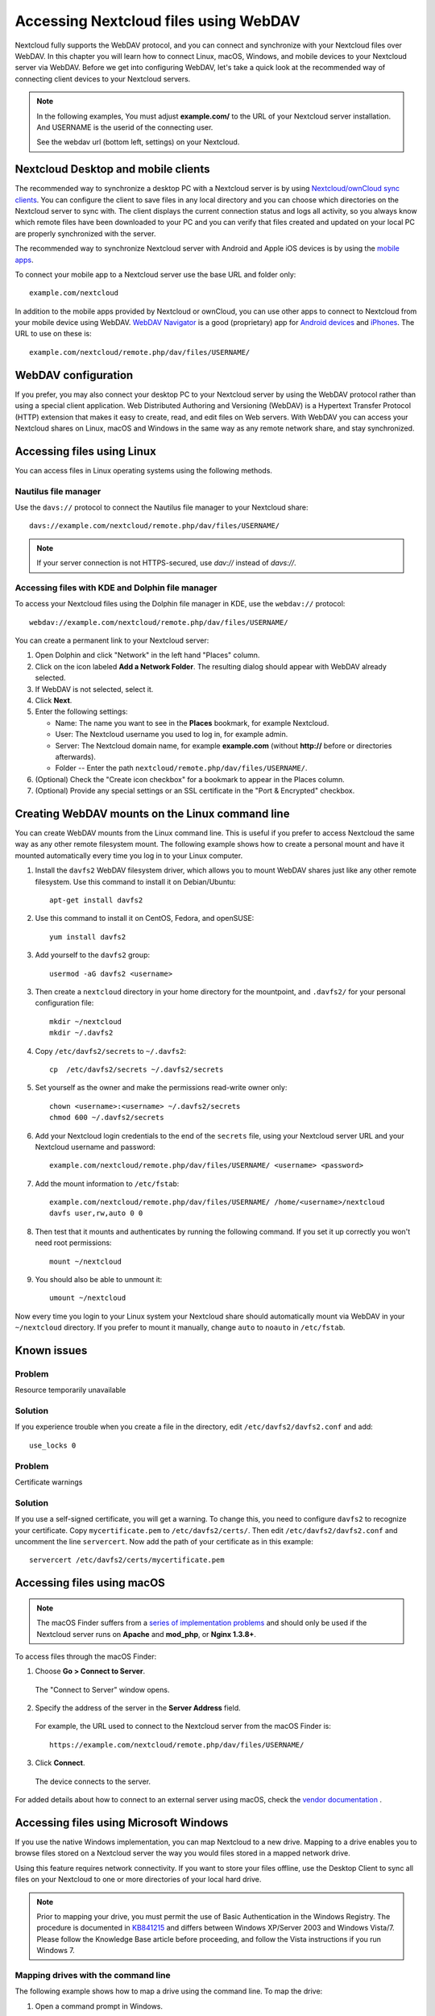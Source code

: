 ======================================
Accessing Nextcloud files using WebDAV
======================================

Nextcloud fully supports the WebDAV protocol, and you can connect and synchronize
with your Nextcloud files over WebDAV. In this chapter you will learn how to
connect Linux, macOS, Windows, and mobile devices to your Nextcloud server via
WebDAV. Before we get into configuring WebDAV, let's take a quick look at the
recommended way of connecting client devices to your Nextcloud servers.

.. note:: In the following examples, You must adjust **example.com/** to the
   URL of your Nextcloud server installation. And USERNAME is the userid of the
   connecting user.

   See the webdav url (bottom left, settings) on your Nextcloud.

Nextcloud Desktop and mobile clients
------------------------------------

The recommended way to synchronize a desktop PC with a Nextcloud server is by 
using `Nextcloud/ownCloud sync clients <https://nextcloud.com/install/#install-clients>`_. You can configure the 
client to save files in any local directory and you can choose which 
directories on the Nextcloud server to sync with. The client displays the
current connection status and logs all activity, so you always know which 
remote files have been downloaded to your PC and you can verify that files 
created and updated on your local PC are properly synchronized with the server.

The recommended way to synchronize Nextcloud server with Android and
Apple iOS devices is by using the `mobile apps
<https://nextcloud.com/install/>`_.

To connect your mobile app to a Nextcloud server use the
base URL and folder only::

    example.com/nextcloud

In addition to the mobile apps provided by Nextcloud or ownCloud, you can use other apps to
connect to Nextcloud from your mobile device using WebDAV. `WebDAV Navigator`_ is
a good (proprietary) app for `Android devices`_ and `iPhones`_. The URL to use on these is::

    example.com/nextcloud/remote.php/dav/files/USERNAME/

WebDAV configuration
--------------------

If you prefer, you may also connect your desktop PC to your Nextcloud server by
using the WebDAV protocol rather than using a special client application. Web
Distributed Authoring and Versioning (WebDAV) is a Hypertext Transfer Protocol
(HTTP) extension that makes it easy to create, read, and edit files on Web
servers. With WebDAV you can access your Nextcloud shares on Linux, macOS and
Windows in the same way as any remote network share, and stay synchronized.

Accessing files using Linux
---------------------------

You can access files in Linux operating systems using the following methods.

Nautilus file manager
^^^^^^^^^^^^^^^^^^^^^

Use the ``davs://`` protocol to connect the Nautilus file manager to your
Nextcloud share::

  davs://example.com/nextcloud/remote.php/dav/files/USERNAME/

.. note:: If your server connection is not HTTPS-secured, use `dav://` instead
   of `davs://`.

.. image:: ../images/webdav_gnome3_nautilus.png
   :alt: screenshot of configuring Nautilus file manager to use WebDAV

Accessing files with KDE and Dolphin file manager
^^^^^^^^^^^^^^^^^^^^^^^^^^^^^^^^^^^^^^^^^^^^^^^^^

To access your Nextcloud files using the Dolphin file manager in KDE, use
the ``webdav://`` protocol::

    webdav://example.com/nextcloud/remote.php/dav/files/USERNAME/

.. image:: ../images/webdav_dolphin.png
   :alt: screenshot of configuring Dolphin file manager to use WebDAV

You can create a permanent link to your Nextcloud server:

#. Open Dolphin and click "Network" in the left hand "Places" column.
#. Click on the icon labeled **Add a Network Folder**.
   The resulting dialog should appear with WebDAV already selected.
#. If WebDAV is not selected, select it.
#. Click **Next**.
#. Enter the following settings:

   * Name: The name you want to see in the **Places** bookmark, for example Nextcloud.

   * User: The Nextcloud username you used to log in, for example admin.

   * Server: The Nextcloud domain name, for example **example.com** (without
     **http://** before or directories afterwards).
   * Folder -- Enter the path ``nextcloud/remote.php/dav/files/USERNAME/``.
#. (Optional) Check the "Create icon checkbox" for a bookmark to appear in the
   Places column.
#. (Optional) Provide any special settings or an SSL certificate in the "Port &
   Encrypted" checkbox.

Creating WebDAV mounts on the Linux command line
------------------------------------------------

You can create WebDAV mounts from the Linux command line. This is useful if you
prefer to access Nextcloud the same way as any other remote filesystem mount.
The following example shows how to create a personal mount and have it mounted
automatically every time you log in to your Linux computer.

1. Install the ``davfs2`` WebDAV filesystem driver, which allows you to mount
   WebDAV shares just like any other remote filesystem. Use this command to
   install it on Debian/Ubuntu::

    apt-get install davfs2

2. Use this command to install it on CentOS, Fedora, and openSUSE::

    yum install davfs2

3. Add yourself to the ``davfs2`` group::

    usermod -aG davfs2 <username>

3. Then create a ``nextcloud`` directory in your home directory for the
   mountpoint, and ``.davfs2/`` for your personal configuration file::

    mkdir ~/nextcloud
    mkdir ~/.davfs2

4. Copy ``/etc/davfs2/secrets`` to ``~/.davfs2``::

    cp  /etc/davfs2/secrets ~/.davfs2/secrets

5. Set yourself as the owner and make the permissions read-write owner only::

    chown <username>:<username> ~/.davfs2/secrets
    chmod 600 ~/.davfs2/secrets

6. Add your Nextcloud login credentials to the end of the ``secrets`` file,
   using your Nextcloud server URL and your Nextcloud username and password::

    example.com/nextcloud/remote.php/dav/files/USERNAME/ <username> <password>

7. Add the mount information to ``/etc/fstab``::

    example.com/nextcloud/remote.php/dav/files/USERNAME/ /home/<username>/nextcloud
    davfs user,rw,auto 0 0

8. Then test that it mounts and authenticates by running the following
   command. If you set it up correctly you won't need root permissions::

    mount ~/nextcloud

9. You should also be able to unmount it::

    umount ~/nextcloud

Now every time you login to your Linux system your Nextcloud share should
automatically mount via WebDAV in your ``~/nextcloud`` directory. If you prefer
to mount it manually, change ``auto`` to ``noauto`` in ``/etc/fstab``.

Known issues
------------

Problem
^^^^^^^
Resource temporarily unavailable

Solution
^^^^^^^^
If you experience trouble when you create a file in the directory,
edit ``/etc/davfs2/davfs2.conf`` and add::

    use_locks 0

Problem
^^^^^^^
Certificate warnings

Solution
^^^^^^^^

If you use a self-signed certificate, you will get a warning. To
change this, you need to configure ``davfs2`` to recognize your certificate.
Copy ``mycertificate.pem`` to ``/etc/davfs2/certs/``. Then edit
``/etc/davfs2/davfs2.conf`` and uncomment the line ``servercert``. Now add the
path of your certificate as in this example::

 servercert /etc/davfs2/certs/mycertificate.pem

Accessing files using macOS
---------------------------

.. note:: The macOS Finder suffers from a `series of implementation problems
   <http://sabre.io/dav/clients/finder/>`_ and should only be used if the
   Nextcloud server runs on **Apache** and **mod_php**, or **Nginx 1.3.8+**.

To access files through the macOS Finder:

1. Choose **Go > Connect to Server**.

  The "Connect to Server" window opens.

2. Specify the address of the server in the **Server Address** field.

  .. image:: ../images/osx_webdav1.png
     :alt: Screenshot of entering your Nextcloud server address on macOS

  For example, the URL used to connect to the Nextcloud server
  from the macOS Finder is::

    https://example.com/nextcloud/remote.php/dav/files/USERNAME/

  .. image:: ../images/osx_webdav2.png

3. Click **Connect**.

  The device connects to the server.

For added details about how to connect to an external server using macOS,
check the `vendor documentation
<http://docs.info.apple.com/article.html?path=Mac/10.6/en/8160.html>`_ .

Accessing files using Microsoft Windows
---------------------------------------

If you use the native Windows implementation, you can map Nextcloud to a new
drive. Mapping to a drive enables you to browse files stored on a Nextcloud
server the way you would files stored in a mapped network drive.

Using this feature requires network connectivity. If you want to store your
files offline, use the Desktop Client to sync all files on your
Nextcloud to one or more directories of your local hard drive.

.. note:: Prior to mapping your drive, you must permit the use of Basic
  Authentication in the Windows Registry. The procedure is documented in
  KB841215_ and differs between Windows XP/Server 2003 and Windows Vista/7.
  Please follow the Knowledge Base article before proceeding, and follow the
  Vista instructions if you run Windows 7.

.. _KB841215: https://support.microsoft.com/kb/841215

Mapping drives with the command line
^^^^^^^^^^^^^^^^^^^^^^^^^^^^^^^^^^^^

The following example shows how to map a drive using the command line. To map
the drive:

1. Open a command prompt in Windows.
2. Enter the following line in the command prompt to map to the computer Z
   drive::

    net use Z: https://<drive_path>/remote.php/dav/files/USERNAME/ /user:youruser
    yourpassword

  where <drive_path> is the URL to your Nextcloud server.

For example: ``net use Z: https://example.com/nextcloud/remote.php/dav/files/USERNAME/
/user:youruser yourpassword``

  The computer maps the files of your Nextcloud account to the drive letter Z.

.. note:: Though not recommended, you can also mount the Nextcloud server
     using HTTP, leaving the connection unencrypted. If you plan to use HTTP
     connections on devices while in a public place, we strongly recommend using a
     VPN tunnel to provide the necessary security.

An alternative command syntax is::

  net use Z: \\example.com@ssl\nextcloud\remote.php\dav /user:youruser
  yourpassword

Mapping drives with Windows Explorer
^^^^^^^^^^^^^^^^^^^^^^^^^^^^^^^^^^^^

To map a drive using the Microsoft Windows Explorer:

1. Migrate to your computer in Windows Explorer.
2. Right-click on **Computer** entry and select **Map network drive...** from
   the drop-down menu.
3. Choose a local network drive to which you want to map Nextcloud.
4. Specify the address to your Nextcloud instance, followed by
   **/remote.php/dav/files/USERNAME/**.

  For example::

    https://example.com/nextcloud/remote.php/dav/files/USERNAME/

.. note:: For SSL protected servers, check **Reconnect at logon** to ensure
     that the mapping is persistent upon subsequent reboots. If you want to
     connect to the Nextcloud server as a different user, check **Connect using
     different credentials**.

.. figure:: ../images/explorer_webdav.png
   :scale: 80%
   :alt: screenshot of mapping WebDAV on Windows Explorer

5. Click the ``Finish`` button.

  Windows Explorer maps the network drive, making your Nextcloud instance
  available.

Accessing files using Cyberduck
-------------------------------

`Cyberduck <https://cyberduck.io/?l=en>`_ is an open source FTP and SFTP,
WebDAV, OpenStack Swift, and Amazon S3 browser designed for file transfers on
macOS and Windows.

.. note:: This example uses Cyberduck version 4.2.1.

To use Cyberduck:

1. Specify a server without any leading protocol information. For example:

  ``example.com``

2. Specify the appropriate port. The port you choose depends on whether or not
your Nextcloud server supports SSL. Cyberduck requires that you select a
different connection type if you plan to use SSL. For example:

  80 (for WebDAV)

  443 (for WebDAV (HTTPS/SSL))

3. Use the 'More Options' drop-down menu to add the rest of your WebDAV URL into
the 'Path' field. For example:

  ``remote.php/dav/files/USERNAME/``

Now Cyberduck enables file access to the Nextcloud server.

Accessing public shares over WebDAV
-----------------------------------

Nextcloud provides the possibility to access public shares over WebDAV.

To access the public share, open::

  https://example.com/nextcloud/public.php/webdav

in a WebDAV client, use the share token as username and the (optional) share password
as password.

.. note:: ``Settings → Administration → Sharing → Allow users on this
   server to send shares to other servers`` needs to be enabled in order
   to make this feature work.

Known problems
--------------

Problem
^^^^^^^
Windows does not connect using HTTPS.

Solution 1
^^^^^^^^^^

The Windows WebDAV Client might not support Server Name Indication (SNI) on
encrypted connections. If you encounter an error mounting an SSL-encrypted
Nextcloud instance, contact your provider about assigning a dedicated IP address
for your SSL-based server.

Solution 2
^^^^^^^^^^

The Windows WebDAV Client might not support TSLv1.1 / TSLv1.2 connections. If
you have restricted your server config to only provide TLSv1.1 and above the
connection to your server might fail. Please refer to the WinHTTP_ documentation
for further information.

.. _WinHTTP: https://msdn.microsoft.com/en-us/library/windows/desktop/aa382925.aspx#WinHTTP_5.1_Features

Problem
^^^^^^^

You receive the following error message: **Error 0x800700DF: The file size
exceeds the limit allowed and cannot be saved.**

Solution
^^^^^^^^

Windows limits the maximum size a file transferred from or to a WebDAV share
may have.  You can increase the value **FileSizeLimitInBytes** in
**HKEY_LOCAL_MACHINE\\SYSTEM\\CurrentControlSet\\Services\\WebClient\\Parameters**
by clicking on **Modify**.

To increase the limit to the maximum value of 4GB, select **Decimal**, enter a
value of **4294967295**, and reboot Windows or restart the **WebClient**
service.

Problem
^^^^^^^

Accessing your files from Microsoft Office via WebDAV fails.

Solution
^^^^^^^^

Known problems and their solutions are documented in the KB2123563_ article.

Problem
^^^^^^^
Cannot map Nextcloud as a WebDAV drive in Windows using self-signed certificate.

Solution
^^^^^^^^

  #. Go to the your Nextcloud instance via your favorite Web browser.
  #. Click through until you get to the certificate error in the browser status
     line.
  #. View the cert, then from the Details tab, select Copy to File.
  #. Save to the desktop with an arbitrary name, for example ``myNextcloud.pem``.
  #. Start, Run, MMC.
  #. File, Add/Remove Snap-In.
  #. Select Certificates, Click Add, My User Account, then Finish, then OK.
  #. Dig down to Trust Root Certification Authorities, Certificates.
  #. Right-Click Certificate, Select All Tasks, Import.
  #. Select the Save Cert from the Desktop.
  #. Select Place all Certificates in the following Store, Click Browse,
  #. Check the Box that says Show Physical Stores, Expand out Trusted Root
     Certification Authorities, and select Local Computer there, click OK,
     Complete the Import.
  #. Check the list to make sure it shows up. You will probably need to Refresh
     before you see it. Exit MMC.
  #. Open Browser, select Tools, Delete Browsing History.
  #. Select all but In Private Filtering Data, complete.
  #. Go to Internet Options, Content Tab, Clear SSL State.
  #. Close browser, then re-open and test.

Problem
^^^^^^^

You cannot download more than 50 MB or upload large Files when the upload takes
longer than 30 minutes using Web Client in Windows 7.

Solution
^^^^^^^^

Workarounds are documented in the KB2668751_ article.


Accessing files using cURL
--------------------------

Since WebDAV is an extension of HTTP cURL can be used to script file operations.

To create a folder with the current date as name:

.. code-block:: bash

	$ curl -u user:pass -X MKCOL "https://example.com/nextcloud/remote.php/dav/files/USERNAME/$(date '+%d-%b-%Y')"

To upload a file ``error.log`` into that directory:

.. code-block:: bash

	$ curl -u user:pass -T error.log "https://example.com/nextcloud/remote.php/dav/files/USERNAME/$(date '+%d-%b-%Y')/error.log"

To move a file:

.. code-block:: bash

	$ curl -u user:pass -X MOVE --header 'Destination: https://example.com/nextcloud/remote.php/dav/files/USERNAME/target.jpg' https://example.com/nextcloud/remote.php/dav/files/USERNAME/source.jpg

To get the properties of files in the root folder:

.. code-block:: bash

	$ curl -X PROPFIND -H "Depth: 1" -u user:pass https://example.com/nextcloud/remote.php/dav/files/USERNAME/ | xml_pp
	<?xml version="1.0" encoding="utf-8"?>
    <d:multistatus xmlns:d="DAV:" xmlns:oc="http://nextcloud.org/ns" xmlns:s="http://sabredav.org/ns">
      <d:response>
        <d:href>/nextcloud/remote.php/dav/files/USERNAME/</d:href>
        <d:propstat>
          <d:prop>
            <d:getlastmodified>Tue, 13 Oct 2015 17:07:45 GMT</d:getlastmodified>
            <d:resourcetype>
              <d:collection/>
            </d:resourcetype>
            <d:quota-used-bytes>163</d:quota-used-bytes>
            <d:quota-available-bytes>11802275840</d:quota-available-bytes>
            <d:getetag>"561d3a6139d05"</d:getetag>
          </d:prop>
          <d:status>HTTP/1.1 200 OK</d:status>
        </d:propstat>
      </d:response>
      <d:response>
        <d:href>/nextcloud/remote.php/dav/files/USERNAME/welcome.txt</d:href>
        <d:propstat>
          <d:prop>
            <d:getlastmodified>Tue, 13 Oct 2015 17:07:35 GMT</d:getlastmodified>
            <d:getcontentlength>163</d:getcontentlength>
            <d:resourcetype/>
            <d:getetag>"47465fae667b2d0fee154f5e17d1f0f1"</d:getetag>
            <d:getcontenttype>text/plain</d:getcontenttype>
          </d:prop>
          <d:status>HTTP/1.1 200 OK</d:status>
        </d:propstat>
      </d:response>
    </d:multistatus>


.. _KB2668751: https://support.microsoft.com/kb/2668751
.. _KB2123563: https://support.microsoft.com/kb/2123563
.. _WebDAV Navigator: http://seanashton.net/webdav/
.. _Android devices: https://play.google.com/store/apps/details?id=com.schimera.webdavnavlite
.. _iPhones: https://itunes.apple.com/app/webdav-navigator/id382551345
.. _BlackBerry devices: http://appworld.blackberry.com/webstore/content/46816

